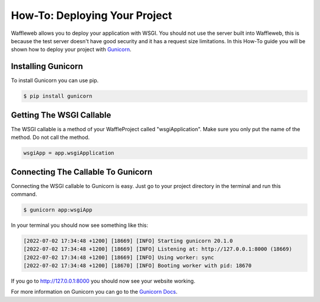 ==============================
How-To: Deploying Your Project
==============================

Waffleweb allows you to deploy your application with WSGI. You should not use the server built into Waffleweb, this is because the test server doesn't have good security and it has a request size limitations. In this How-To guide you will be shown how to deploy your project with `Gunicorn <https://gunicorn.org/>`_. 

Installing Gunicorn
-------------------

To install Gunicorn you can use pip.

.. code-block:: bash

	$ pip install gunicorn
	
Getting The WSGI Callable
-------------------------

The WSGI callable is a method of your WaffleProject called "wsgiApplication". Make sure you only put the name of the method. Do not call the method.

.. code-block:: python

	wsgiApp = app.wsgiApplication
	
Connecting The Callable To Gunicorn
-----------------------------------

Connecting the WSGI callable to Gunicorn is easy. Just go to your project directory in the terminal and run this command.

.. code-block:: bash

	$ gunicorn app:wsgiApp
	
In your terminal you should now see something like this:

.. code-block::

	[2022-07-02 17:34:48 +1200] [18669] [INFO] Starting gunicorn 20.1.0
	[2022-07-02 17:34:48 +1200] [18669] [INFO] Listening at: http://127.0.0.1:8000 (18669)
	[2022-07-02 17:34:48 +1200] [18669] [INFO] Using worker: sync
	[2022-07-02 17:34:48 +1200] [18670] [INFO] Booting worker with pid: 18670

If you go to http://127.0.0.1:8000 you should now see your website working.

For more information on Gunicorn you can go to the `Gunicorn Docs <https://docs.gunicorn.org/en/stable/index.html>`_.